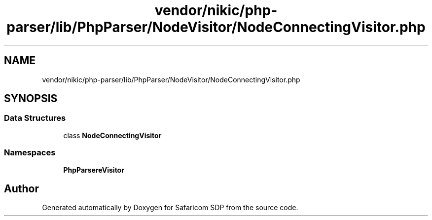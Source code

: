 .TH "vendor/nikic/php-parser/lib/PhpParser/NodeVisitor/NodeConnectingVisitor.php" 3 "Sat Sep 26 2020" "Safaricom SDP" \" -*- nroff -*-
.ad l
.nh
.SH NAME
vendor/nikic/php-parser/lib/PhpParser/NodeVisitor/NodeConnectingVisitor.php
.SH SYNOPSIS
.br
.PP
.SS "Data Structures"

.in +1c
.ti -1c
.RI "class \fBNodeConnectingVisitor\fP"
.br
.in -1c
.SS "Namespaces"

.in +1c
.ti -1c
.RI " \fBPhpParser\\NodeVisitor\fP"
.br
.in -1c
.SH "Author"
.PP 
Generated automatically by Doxygen for Safaricom SDP from the source code\&.
